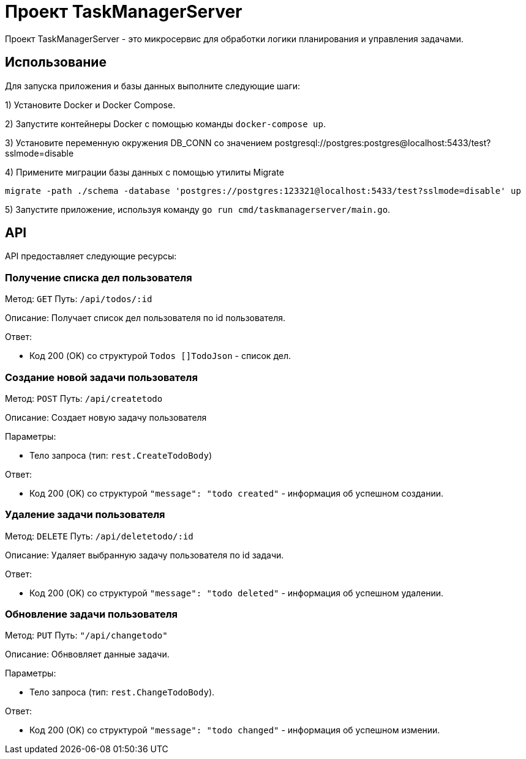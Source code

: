 = Проект TaskManagerServer

Проект TaskManagerServer - это микросервис для обработки логики планирования и управления задачами.

== Использование

Для запуска приложения и базы данных выполните следующие шаги:

1) Установите Docker и Docker Compose.

2) Запустите контейнеры Docker с помощью команды `docker-compose up`.

3) Установите переменную окружения DB_CONN со значением postgresql://postgres:postgres@localhost:5433/test?sslmode=disable

4) Примените миграции базы данных с помощью утилиты Migrate

[source,shell]
----
migrate -path ./schema -database 'postgres://postgres:123321@localhost:5433/test?sslmode=disable' up
----

5) Запустите приложение, используя команду `go run cmd/taskmanagerserver/main.go`.

== API

API предоставляет следующие ресурсы:

=== Получение списка дел пользователя

Метод: `GET`
Путь: `/api/todos/:id`

Описание: Получает список дел пользователя по id пользователя.

Ответ:

- Код 200 (OK) со структурой `Todos []TodoJson` - список дел.

=== Создание новой задачи пользователя

Метод: `POST`
Путь: `/api/createtodo`

Описание: Создает новую задачу пользователя

Параметры:

- Тело запроса (тип: `rest.CreateTodoBody`)

Ответ:

- Код 200 (OK) со структурой `"message": "todo created"` - информация об успешном создании.

=== Удаление задачи пользователя

Метод: `DELETE`
Путь: `/api/deletetodo/:id`

Описание: Удаляет выбранную задачу пользователя по id задачи.


Ответ:

- Код 200 (OK) со структурой `"message": "todo deleted"` - информация об успешном удалении.

=== Обновление задачи пользователя

Метод: `PUT`
Путь: `"/api/changetodo"`

Описание: Обнвовляет данные задачи.

Параметры:

- Тело запроса (тип: `rest.ChangeTodoBody`).

Ответ:

- Код 200 (OK) со структурой `"message": "todo changed"` - информация об успешном измении.
